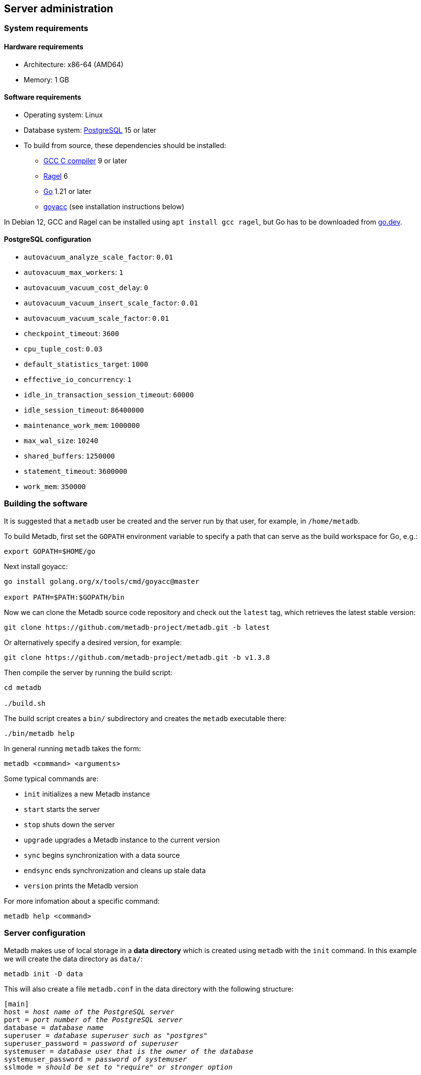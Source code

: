 == Server administration

=== System requirements

==== Hardware requirements

* Architecture: x86-64 (AMD64)
* Memory: 1 GB

==== Software requirements

* Operating system: Linux
* Database system: https://www.postgresql.org/[PostgreSQL] 15 or later
* To build from source, these dependencies should be installed:
** https://gcc.gnu.org/[GCC C compiler] 9 or later
** https://www.colm.net/open-source/ragel/[Ragel] 6
** https://go.dev/[Go] 1.21 or later
** https://pkg.go.dev/golang.org/x/tools/cmd/goyacc[goyacc] (see
   installation instructions below)

In Debian 12, GCC and Ragel can be installed using `apt install gcc
ragel`, but Go has to be downloaded from https://go.dev/[go.dev].

==== PostgreSQL configuration

* `autovacuum_analyze_scale_factor`: `0.01`
* `autovacuum_max_workers`: `1`
* `autovacuum_vacuum_cost_delay`: `0`
* `autovacuum_vacuum_insert_scale_factor`: `0.01`
* `autovacuum_vacuum_scale_factor`: `0.01`
* `checkpoint_timeout`: `3600`
* `cpu_tuple_cost`: `0.03`
* `default_statistics_target`: `1000`
* `effective_io_concurrency`: `1`
* `idle_in_transaction_session_timeout`: `60000`
* `idle_session_timeout`: `86400000`
* `maintenance_work_mem`: `1000000`
* `max_wal_size`: `10240`
* `shared_buffers`: `1250000`
* `statement_timeout`: `3600000`
* `work_mem`: `350000`

=== Building the software

It is suggested that a `metadb` user be created and the server run by
that user, for example, in `/home/metadb`.

To build Metadb, first set the `GOPATH` environment variable to
specify a path that can serve as the build workspace for Go, e.g.:

[source,bash]
----
export GOPATH=$HOME/go
----

Next install goyacc:

----
go install golang.org/x/tools/cmd/goyacc@master

export PATH=$PATH:$GOPATH/bin
----

Now we can clone the Metadb source code repository and check out the
`latest` tag, which retrieves the latest stable version:

----
git clone https://github.com/metadb-project/metadb.git -b latest
----

Or alternatively specify a desired version, for example:

----
git clone https://github.com/metadb-project/metadb.git -b v1.3.8
----

Then compile the server by running the build script:

----
cd metadb

./build.sh
----

The build script creates a `bin/` subdirectory and creates the
`metadb` executable there:

[source,bash]
----
./bin/metadb help
----

In general running `metadb` takes the form:

----
metadb <command> <arguments>
----

Some typical commands are:

* `init` initializes a new Metadb instance
* `start` starts the server
* `stop` shuts down the server
* `upgrade` upgrades a Metadb instance to the current version
* `sync` begins synchronization with a data source
* `endsync` ends synchronization and cleans up stale data
* `version` prints the Metadb version

For more infomation about a specific command:

----
metadb help <command>
----

=== Server configuration

Metadb makes use of local storage in a *data directory* which is
created using `metadb` with the `init` command.  In this example we
will create the data directory as `data/`:

[source,bash]
----
metadb init -D data
----

This will also create a file `metadb.conf` in the data directory with
the following structure:

[source,subs="verbatim,quotes"]
----
[main]
host = _host name of the PostgreSQL server_
port = _port number of the PostgreSQL server_
database = _database name_
superuser = _database superuser such as "postgres"_
superuser_password = _password of superuser_
systemuser = _database user that is the owner of the database_
systemuser_password = _password of systemuser_
sslmode = _should be set to "require" or stronger option_
----

Metadb expects the database name to be `metadb` or to begin with
`metadb_`; otherwise it logs a warning message.

This file should be edited to add database connection parameters, for
example:

[source,subs="verbatim,quotes"]
----
[main]
host = a.b.c
port = 5432
database = metadb
superuser = postgres
superuser_password = zpreCaWS7S79dt82zgvD
systemuser = mdbadmin
systemuser_password = ZHivGie5juxGJZmTObHU
sslmode = require
----

Metadb will assume that the database, superuser, and systemuser
defined here already exist; so they should be created before
continuing.

=== Backups

IMPORTANT: It is essential to make regular backups and to test the
backups.

Most persistent data are stored in the database, and so the database
should be backed up often.

The data directory contains the `metadb.conf` configuration file and
is also used for temporary storage.  The `metadb.conf` file should be
backed up.

=== Upgrading from a previous version

To upgrade from any previous version of Metadb, stop the server (if
running), and then run the upgrade process in case changes are
required:

----
metadb upgrade -D data
----

The upgrade process may, in some instances, take a significant amount
of time to run.  The database generally remains available to users
during this period.

If no changes are needed, the process outputs:

----
metadb: "data" is up to date
----

=== Running the server

To start the server:

[source,bash]
----
nohup metadb start -D data -l metadb.log &
----

The `--memlimit` option can be used to set a soft memory limit (in
GiB) if needed, for example:

[source,bash]
----
nohup metadb start -D data -l metadb.log --memlimit 2 &
----

The server listens on port 8550 by default, but this can be set using
the `--port` option.  The `--debug` option enables verbose logging.

To stop the server:

[source,bash]
----
metadb stop -D data
----

Note that stopping or restarting the server may delay scheduled data
updates or cause them to restart.

The server can be set up to run with systemd via a file such as
`/etc/systemd/system/metadb.service`, for example:

[source,ini]
----
[Unit]
Description=Metadb
After=network.target remote-fs.target

[Service]
Type=simple
User=metadb
ExecStart=/bin/bash -ce "exec /home/metadb/bin/metadb start -D /home/metadb/data -l /home/metadb/metadb.log"
Restart=on-abort

[Install]
WantedBy=multi-user.target
----

Then:

----
systemctl enable metadb

systemctl start metadb
----

=== Connecting to the server

The PostgreSQL terminal-based client, `psql`, is used to connect to a
Metadb server that runs on the same host and listens on a specified
port:

----
psql -X -h localhost -d metadb -p <port>
----

For example:

----
psql -X -h localhost -d metadb -p 8550
----

See *Reference > Statements* for commands that can be issued via
`psql`.

Note that the Metadb server is not a database system, but only
implements part of the PostgreSQL communication protocol sufficient to
allow `psql` to be used as a client.

=== Configuring a Kafka data source

==== Overview

Metadb currently supports reading Kafka messages in the format
produced by the Debezium PostgreSQL connector for Kafka Connect.
Configuration of Kafka, Kafka Connect, Debezium, and PostgreSQL
logical decoding is beyond the scope of this documentation, but a few
notes are included here.

Data flow in this direction:

1. A source PostgreSQL database
2. Kafka Connect/Debezium
3. Kafka
4. Metadb
5. The analytics database

==== Creating a connector

To allow capturing data changes in the source PostgreSQL database,
logical decoding has to be enabled, in particular by setting
`wal_level = logical` in `postgresql.conf` for the source database.

Note that timeout settings in the source database such as
`idle_in_transaction_session_timeout` can cause the connector to fail,
if a timeout occurs while the connector is taking an initial snapshot
of the database.

Next we create a connector configuration file for Kafka Connect:

----
{
    "name": "sensor-1-connector",
    "config": {
        "connector.class": "io.debezium.connector.postgresql.PostgresConnector",
        "database.dbname": "sourcedb",
        "database.hostname": "example.host.name",
        "database.password": "eHrkGrZL8mMJOFgToqqL",
        "database.port": "5432",
        "database.server.name": "metadb_sensor_1",
        "database.user": "dbuser",
        "plugin.name": "pgoutput",
        "snapshot.mode": "exported",
        "tasks.max": "1",
        "truncate.handling.mode": "include",
        "publication.autocreate.mode", "filtered"
        "heartbeat.interval.ms": "30000",
        "heartbeat.action.query": "UPDATE admin.heartbeat set last_heartbeat = now();"
    }
}
----

It is recommended to use the connector configuration settings
`heartbeat.interval.ms` and `heartbeat.action.query` as above to avoid
spikes in disk space consumption within the source database.  (See the
Debezium PostgreSQL connector documentation for more details.)  The
`schemastopfilter` option of the `CREATE DATA SOURCE` command is used
to filter out the heartbeat table.

In the source database:

----
CREATE SCHEMA admin;

CREATE TABLE admin.heartbeat (last_heartbeat timestamptz PRIMARY KEY);

INSERT INTO admin.heartbeat (last_heartbeat) VALUES (now());
----

Then to create the connector:

----
curl -X POST -i -H "Accept: application/json" -H "Content-Type: application/json" \
     -d @connector.json https://kafka.connect.server/connectors
----

Note the `1` included in `name` and `database.server.name` in the
connector configuration.  This is suggested as a version number, which
can be incremented if the data stream needs to be resynchronized with
a new connector.

Metadb requires all streamed tables to have a primary key defined.
Tables that do not meet this requirement should be filtered out in the
Debezium PostgreSQL connector configuration by setting
`schema.exclude.list` or `table.exclude.list`.  Otherwise they will
generate error messages in the Metadb log.

==== Monitoring replication

*The replication slot disk usage must be monitored, because under
certain error conditions it can grow too large and possibly fill up
the disk.* To show the disk usage (in the source database):

----
select slot_name, pg_size_pretty(pg_wal_lsn_diff(pg_current_wal_lsn(),
    restart_lsn)) as replicationSlotLag, active from pg_replication_slots;
----

*It is recommended to allocate plenty of extra disk space in the
source database.*

==== Creating the data source

In Metadb, a data source is defined using the `CREATE DATA SOURCE`
statement, for example:

----
CREATE DATA SOURCE sensor TYPE kafka OPTIONS (
    brokers 'kafka:29092',
    topics '^metadb_sensor_1\.',
    consumergroup 'metadb_sensor_1_1',
    addschemaprefix 'sensor_',
    schemastopfilter 'admin'
);
----

==== Initial synchronization

When a new data source is first configured using `CREATE DATA SOURCE`,
Metadb automatically puts the database into synchronizing mode, just
as if `metadb sync` had been run (see *Server administration >
Resynchronizing a data source*).  This has the effect of pausing
periodic transforms and external SQL.  When the initial snapshot has
finished streaming, the message "source snapshot complete (deadline
exceeded)" will be written to the log.  Then, to complete this first
synchronization, stop the Metadb server, and after that run `metadb
endsync`:

[source,bash]
----
metadb stop -D data

metadb endsync -D data --source sensor
----

Once "endsync" has finished running, start the Metadb server.

==== Deleting a connection

Sometimes a connection may have to be deleted and recreated (see
*Server administration > Resynchronizing a data source*).  After
deleting a connection, the replication slot and publication in the
source database should be dropped using:

----
SELECT pg_drop_replication_slot('debezium');

DROP PUBLICATION dbz_publication;
----

=== Resynchronizing a data source

If a Kafka data stream fails and cannot be resumed, it may be
necessary to re-stream a complete snapshot of the data to Metadb.  For
example, a source database may become unsynchronized with the analytic
database, requiring a new snapshot of the source database to be
streamed.  Metadb can accept re-streamed data in order to synchronize
with the source, using the following procedure.

Note that during the synchronization process, the analytics database
continues to be available to users.  However, streaming updates will
be slower than usual, and there temporarily may be missing records
(until they are re-streamed) or "extra" records (recently deleted in
the source database).  Also, periodic transforms and external SQL are
paused during synchronization.

1. Update the `topics` and `consumergroup` configuration settings for
   the new data stream.
+
[source]
----
ALTER DATA SOURCE sensor OPTIONS
    (SET topics '^metadb_sensor_2\.', SET consumergroup 'metadb_sensor_2_1');
----
+
*Do not restart the Metadb server but continue directly to Step 2.*

2. Stop the Metadb server and (before starting it again) run `metadb
   sync`.  This may take some time to run.
+
[source,bash]
----
metadb stop -D data

metadb sync -D data --source sensor
----

3. Start the Metadb server to begin streaming the data.

4. Once the new data have finished (or nearly finished) re-streaming,
   stop the Metadb server, and run `metadb endsync` to remove any old
   data that have not been refreshed by the new data stream.
+
[source,bash]
----
metadb endsync -D data --source sensor
----
+
The timing of when "endsync" should be run is up to the
admninistrator, but *it must be run to complete the synchronization
process*.  In most cases it will be more convenient for users if
"endsync" is run too late (delaying removal of deleted records) rather
than too early (removing records before they have been restreamed).
+
Metadb detects when snapshot data are no longer being received, and
then writes "source snapshot complete (deadline exceeded)" to the log.
This generally means it is a good time to run "endsync".

5. Start the server.
+
Until a failed stream is re-streamed by following the process above,
the analytic database may continue to be unsynchronized with the
source.

=== Creating database users

[discrete]
==== With the CREATE USER command

To create a new database user account:

[source]
----
CREATE USER wegg WITH PASSWORD 'LZn2DCajcNHpGR3ZXWHD', COMMENT 'Silas Wegg';
----

In addition to creating the user, this also creates a schema with the
same name as the user, which is intended as a workspace for the user.

.Recommendations:
* Each user account should be for an individual user and not shared by
  more than one person.
* Prefer user names of 3 to 8 characters in length.

[discrete]
==== Granting access to data

A new user has very limited access to data.  To add privileges for
tables and functions, use the AUTHORIZE command.

=== Administrative database changes

It is possible to make administrative-level changes directly in the
underlying PostgreSQL database, such as providing additional tables
for users.  However, the following guidelines should be followed
strictly to avoid disrupting the operation of Metadb:

1. No changes should be made to any database objects created or
managed by Metadb.  If it should become necessary to make changes to
the database objects at the request of the Metadb maintainers, the
server should be stopped first to prevent it from operating with an
out-of-date cache.  If changes are made to the database objects
inadvertently, the server should be stopped as soon as possible and
not started until the changes have been reversed.

2. Any new database objects should be created in a new schema that
will not coincide with a schema that may be created by Metadb.  This
can be ensured by always setting `add_schema_prefix` in data source
configurations and avoiding names with those prefixes when creating a
new schema.

3. Database views should not be created in the database.

IMPORTANT: Making changes to Metadb-managed data or schemas may cause
data corruption.

